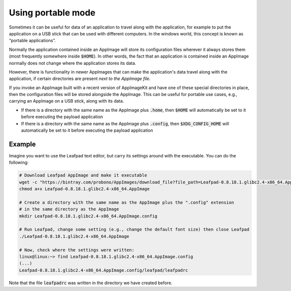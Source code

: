 Using portable mode
===================

Sometimes it can be useful for data of an application to travel along with the application, for example to put the application on a USB stick that can be used with different computers. In the windows world, this concept is known as “portable applications”.

Normally the application contained inside an AppImage will store its configuration files wherever it always stores them (most frequently somewhere inside :code:`$HOME`). In other words, the fact that an application is contained inside an AppImage normally does not change where the application stores its data.

However, there is functionality in newer AppImages that can make the application's data travel along with the application, if certain directories are present *next to the AppImage file*.

If you invoke an AppImage built with a recent version of AppImageKit and have one of these special directories in place, then the configuration files will be stored alongside the AppImage. This can be useful for portable use cases, e.g., carrying an AppImage on a USB stick, along with its data.

- If there is a directory with the same name as the AppImage plus :code:`.home`, then :code:`$HOME` will automatically be set to it before executing the payload application
- If there is a directory with the same name as the AppImage plus :code:`.config`, then :code:`$XDG_CONFIG_HOME` will automatically be set to it before executing the payload application


Example
-------

Imagine you want to use the Leafpad text editor, but carry its settings around with the executable. You can do the following:

.. code-block:: shell

	# Download Leafpad AppImage and make it executable
	wget -c "https://bintray.com/probono/AppImages/download_file?file_path=Leafpad-0.8.18.1.glibc2.4-x86_64.AppImage" -O Leafpad-0.8.18.1.glibc2.4-x86_64.AppImage
	chmod a+x Leafpad-0.8.18.1.glibc2.4-x86_64.AppImage

	# Create a directory with the same name as the AppImage plus the ".config" extension
	# in the same directory as the AppImage
	mkdir Leafpad-0.8.18.1.glibc2.4-x86_64.AppImage.config

	# Run Leafpad, change some setting (e.g., change the default font size) then close Leafpad
	./Leafpad-0.8.18.1.glibc2.4-x86_64.AppImage

	# Now, check where the settings were written:
	linux@linux:~> find Leafpad-0.8.18.1.glibc2.4-x86_64.AppImage.config
	(...)
	Leafpad-0.8.18.1.glibc2.4-x86_64.AppImage.config/leafpad/leafpadrc


Note that the file :code:`leafpadrc` was written in the directory we have created before.
